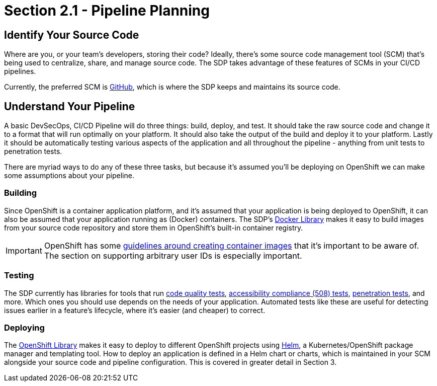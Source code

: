 = Section 2.1 - Pipeline Planning

== Identify Your Source Code

Where are you, or your team's developers, storing their code? Ideally, there's some source code management tool (SCM) that's being used to centralize, share, and manage source code. The SDP takes advantage of these features of SCMs in your CI/CD pipelines.

Currently, the preferred SCM is https://github.com/[GitHub], which is where the SDP keeps and maintains its source code.

== Understand Your Pipeline

A basic DevSecOps, CI/CD Pipeline will do three things: build, deploy, and test. It should take the raw source code and change it to a format that will run optimally on your platform. It should also take the output of the build and deploy it to your platform. Lastly it should be automatically testing various aspects of the application and all throughout the pipeline - anything from unit tests to penetration tests.

There are myriad ways to do any of these three tasks, but because it's assumed you'll be deploying on OpenShift we can make some assumptions about your pipeline.

=== Building

Since OpenShift is a container application platform, and it's assumed that your application is being deployed to OpenShift, it can also be assumed that your application running as (Docker) containers. The SDP's xref:sdp-libraries:docker:ROOT:index.adoc[Docker Library] makes it easy to build images from your source code repository and store them in OpenShift's built-in container registry.

[IMPORTANT]
====
OpenShift has some https://docs.openshift.com/container-platform/3.9/creating_images/guidelines.html[guidelines around creating container images] that it's important to be aware of. The section on supporting arbitrary user IDs is especially important.
====

=== Testing

The SDP currently has libraries for tools that run xref:sdp-libraries:a11y:ROOT:index.adoc[code quality tests], xref:sdp-libraries:a11y:ROOT:index.adoc[accessibility compliance (508) tests], xref:sdp-libraries:zap:ROOT:index.adoc[penetration tests], and more. Which ones you should use depends on the needs of your application. Automated tests like these are useful for detecting issues earlier in a feature's lifecycle, where it's easier (and cheaper) to correct.

=== Deploying

The xref:sdp-libraries:openshift:ROOT:index.adoc[OpenShift Library] makes it easy to deploy to different OpenShift projects using link:https://helm.sh/[Helm], a Kubernetes/OpenShift package manager and templating tool. How to deploy an application is defined in a Helm chart or charts, which is maintained in your SCM alongside your source code and pipeline configuration. This is covered in greater detail in Section 3.